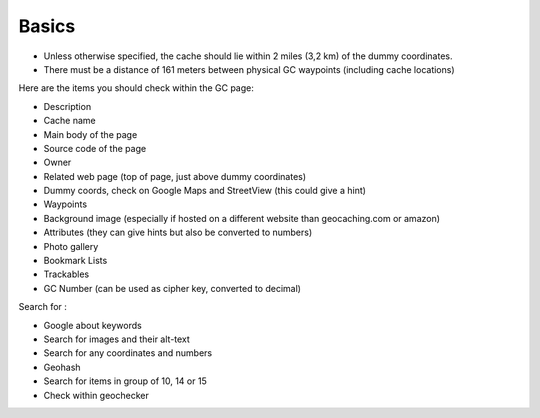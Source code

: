 Basics
======

* Unless otherwise specified, the cache should lie within 2 miles (3,2 km) of the dummy coordinates. 
* There must be a distance of 161 meters between physical GC waypoints (including cache locations)

Here are the items you should check within the GC page:

* Description
* Cache name
* Main body of the page
* Source code of the page
* Owner
* Related web page (top of page, just above dummy coordinates)
* Dummy coords, check on Google Maps and StreetView (this could give a hint)
* Waypoints
* Background image (especially if hosted on a different website than geocaching.com or amazon)
* Attributes (they can give hints but also be converted to numbers)
* Photo gallery
* Bookmark Lists
* Trackables 
* GC Number (can be used as cipher key, converted to decimal)

Search for :

* Google about keywords
* Search for images and their alt-text
* Search for any coordinates and numbers
* Geohash
* Search for items in group of 10, 14 or 15
* Check within geochecker

